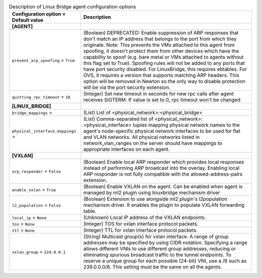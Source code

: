 ..
    Warning: Do not edit this file. It is automatically generated from the
    software project's code and your changes will be overwritten.

    The tool to generate this file lives in openstack-doc-tools repository.

    Please make any changes needed in the code, then run the
    autogenerate-config-doc tool from the openstack-doc-tools repository, or
    ask for help on the documentation mailing list, IRC channel or meeting.

.. _neutron-linuxbridge_agent:

.. list-table:: Description of Linux Bridge agent configuration options
   :header-rows: 1
   :class: config-ref-table

   * - Configuration option = Default value
     - Description
   * - **[AGENT]**
     -
   * - ``prevent_arp_spoofing`` = ``True``
     - (Boolean) DEPRECATED: Enable suppression of ARP responses that don't match an IP address that belongs to the port from which they originate. Note: This prevents the VMs attached to this agent from spoofing, it doesn't protect them from other devices which have the capability to spoof (e.g. bare metal or VMs attached to agents without this flag set to True). Spoofing rules will not be added to any ports that have port security disabled. For LinuxBridge, this requires ebtables. For OVS, it requires a version that supports matching ARP headers. This option will be removed in Newton so the only way to disable protection will be via the port security extension.
   * - ``quitting_rpc_timeout`` = ``10``
     - (Integer) Set new timeout in seconds for new rpc calls after agent receives SIGTERM. If value is set to 0, rpc timeout won't be changed
   * - **[LINUX_BRIDGE]**
     -
   * - ``bridge_mappings`` =
     - (List) List of <physical_network>:<physical_bridge>
   * - ``physical_interface_mappings`` =
     - (List) Comma-separated list of <physical_network>:<physical_interface> tuples mapping physical network names to the agent's node-specific physical network interfaces to be used for flat and VLAN networks. All physical networks listed in network_vlan_ranges on the server should have mappings to appropriate interfaces on each agent.
   * - **[VXLAN]**
     -
   * - ``arp_responder`` = ``False``
     - (Boolean) Enable local ARP responder which provides local responses instead of performing ARP broadcast into the overlay. Enabling local ARP responder is not fully compatible with the allowed-address-pairs extension.
   * - ``enable_vxlan`` = ``True``
     - (Boolean) Enable VXLAN on the agent. Can be enabled when agent is managed by ml2 plugin using linuxbridge mechanism driver
   * - ``l2_population`` = ``False``
     - (Boolean) Extension to use alongside ml2 plugin's l2population mechanism driver. It enables the plugin to populate VXLAN forwarding table.
   * - ``local_ip`` = ``None``
     - (Unknown) Local IP address of the VXLAN endpoints.
   * - ``tos`` = ``None``
     - (Integer) TOS for vxlan interface protocol packets.
   * - ``ttl`` = ``None``
     - (Integer) TTL for vxlan interface protocol packets.
   * - ``vxlan_group`` = ``224.0.0.1``
     - (String) Multicast group(s) for vxlan interface. A range of group addresses may be specified by using CIDR notation. Specifying a range allows different VNIs to use different group addresses, reducing or eliminating spurious broadcast traffic to the tunnel endpoints. To reserve a unique group for each possible (24-bit) VNI, use a /8 such as 239.0.0.0/8. This setting must be the same on all the agents.
